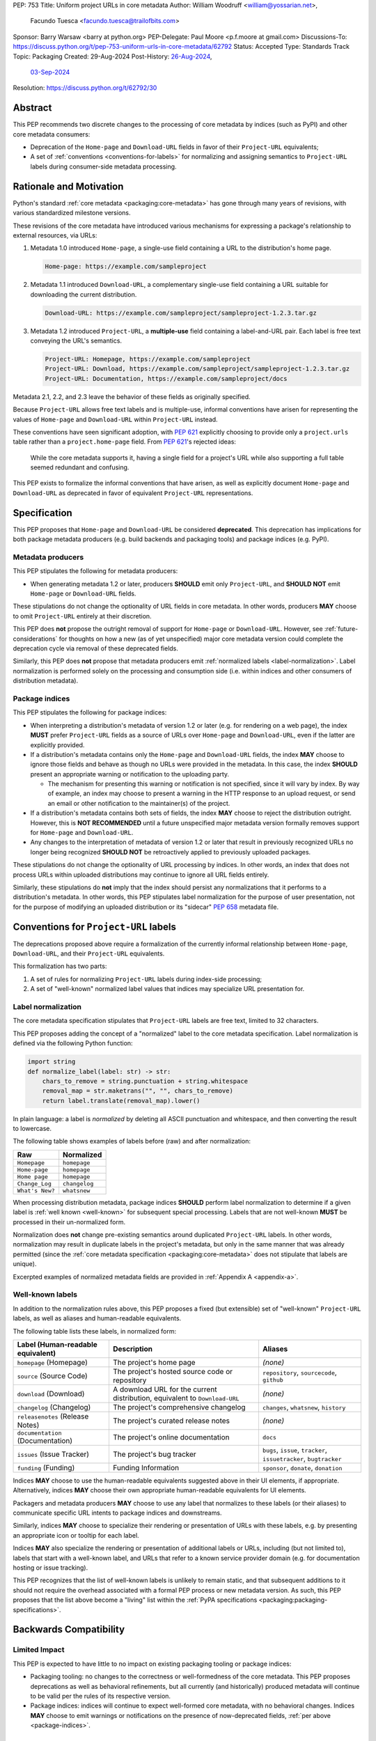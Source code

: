 PEP: 753
Title: Uniform project URLs in core metadata
Author: William Woodruff <william@yossarian.net>,
        Facundo Tuesca <facundo.tuesca@trailofbits.com>
Sponsor: Barry Warsaw <barry at python.org>
PEP-Delegate: Paul Moore <p.f.moore at gmail.com>
Discussions-To: https://discuss.python.org/t/pep-753-uniform-urls-in-core-metadata/62792
Status: Accepted
Type: Standards Track
Topic: Packaging
Created: 29-Aug-2024
Post-History: `26-Aug-2024 <https://discuss.python.org/t/core-metadata-should-home-page-and-download-url-be-deprecated/62037>`__,
              `03-Sep-2024 <https://discuss.python.org/t/pep-753-uniform-urls-in-core-metadata/62792>`__
Resolution: https://discuss.python.org/t/62792/30


Abstract
========

This PEP recommends two discrete changes to the processing of core metadata by
indices (such as PyPI) and other core metadata consumers:

* Deprecation of the ``Home-page`` and ``Download-URL`` fields in favor of
  their ``Project-URL`` equivalents;
* A set of :ref:`conventions <conventions-for-labels>` for normalizing and
  assigning semantics to ``Project-URL`` labels during consumer-side metadata
  processing.

Rationale and Motivation
========================

Python's standard :ref:`core metadata <packaging:core-metadata>` has gone
through many years of revisions, with various standardized milestone versions.

These revisions of the core metadata have introduced various mechanisms
for expressing a package's relationship to external resources, via URLs:

1. Metadata 1.0 introduced ``Home-page``, a single-use field containing
   a URL to the distribution's home page.

   .. code-block:: email

        Home-page: https://example.com/sampleproject

2. Metadata 1.1 introduced ``Download-URL``, a complementary single-use field
   containing a URL suitable for downloading the current distribution.

   .. code-block:: email

        Download-URL: https://example.com/sampleproject/sampleproject-1.2.3.tar.gz

3. Metadata 1.2 introduced ``Project-URL``, a **multiple-use** field containing
   a label-and-URL pair. Each label is free text conveying the URL's semantics.

   .. code-block:: email

        Project-URL: Homepage, https://example.com/sampleproject
        Project-URL: Download, https://example.com/sampleproject/sampleproject-1.2.3.tar.gz
        Project-URL: Documentation, https://example.com/sampleproject/docs

Metadata 2.1, 2.2, and 2.3 leave the behavior of these fields as originally
specified.

Because ``Project-URL`` allows free text labels and is multiple-use, informal
conventions have arisen for representing the values of
``Home-page`` and ``Download-URL`` within ``Project-URL`` instead.

These conventions have seen significant adoption, with :pep:`621` explicitly
choosing to provide only a ``project.urls`` table rather than a
``project.home-page`` field. From :pep:`621`'s rejected ideas:

.. pull-quote::

    While the core metadata supports it, having a single field for a project's
    URL while also supporting a full table seemed redundant and confusing.

This PEP exists to formalize the informal conventions that have arisen, as well
as explicitly document ``Home-page`` and ``Download-URL`` as deprecated in
favor of equivalent ``Project-URL`` representations.

Specification
=============

This PEP proposes that ``Home-page`` and ``Download-URL`` be considered
**deprecated**. This deprecation has implications for both package metadata
producers (e.g. build backends and packaging tools) and package indices
(e.g. PyPI).

.. _metadata-producers:

Metadata producers
------------------

This PEP stipulates the following for metadata producers:

* When generating metadata 1.2 or later, producers **SHOULD** emit only
  ``Project-URL``, and **SHOULD NOT** emit ``Home-page`` or ``Download-URL``
  fields.

These stipulations do not change the optionality of URL fields in core metadata.
In other words, producers **MAY** choose to omit ``Project-URL`` entirely
at their discretion.

This PEP does **not** propose the outright removal of support for ``Home-page``
or ``Download-URL``. However, see :ref:`future-considerations` for
thoughts on how a new (as of yet unspecified) major core metadata version
could complete the deprecation cycle via removal of these deprecated fields.

Similarly, this PEP does **not** propose that metadata producers emit
:ref:`normalized labels <label-normalization>`. Label normalization is performed
solely on the processing and consumption side (i.e. within indices and other
consumers of distribution metadata).

.. _package-indices:

Package indices
---------------

This PEP stipulates the following for package indices:

* When interpreting a distribution's metadata of version 1.2 or later
  (e.g. for rendering on a web page), the index **MUST** prefer
  ``Project-URL`` fields as a source of URLs over ``Home-page`` and
  ``Download-URL``, even if the latter are explicitly provided.

* If a distribution's metadata contains only the ``Home-page`` and
  ``Download-URL`` fields, the index **MAY** choose to ignore those fields
  and behave as though no URLs were provided in the metadata. In this case,
  the index **SHOULD** present an appropriate warning or notification to
  the uploading party.

  * The mechanism for presenting this warning or notification is not
    specified, since it will vary by index. By way of example, an index may
    choose to present a warning in the HTTP response to an upload request, or
    send an email or other notification to the maintainer(s) of the project.

* If a distribution's metadata contains both sets of fields, the index **MAY**
  choose to reject the distribution outright. However, this is
  **NOT RECOMMENDED** until a future unspecified major metadata version
  formally removes support for ``Home-page`` and ``Download-URL``.

* Any changes to the interpretation of metadata of version 1.2 or later that
  result in previously recognized URLs no longer being recognized
  **SHOULD NOT** be retroactively applied to previously uploaded packages.

These stipulations do not change the optionality of URL processing by indices.
In other words, an index that does not process URLs within uploaded
distributions may continue to ignore all URL fields entirely.

Similarly, these stipulations do **not** imply that the index should
persist any normalizations that it performs to a distribution's metadata.
In other words, this PEP stipulates label normalization for the purpose
of user presentation, not for the purpose of modifying an uploaded distribution
or its "sidecar" :pep:`658` metadata file.

.. _conventions-for-labels:

Conventions for ``Project-URL`` labels
======================================

The deprecations proposed above require a formalization of the currently
informal relationship between ``Home-page``, ``Download-URL``, and their
``Project-URL`` equivalents.

This formalization has two parts:

1. A set of rules for normalizing ``Project-URL`` labels during index-side
   processing;
2. A set of "well-known" normalized label values that indices may specialize
   URL presentation for.

.. _label-normalization:

Label normalization
-------------------

The core metadata specification stipulates that ``Project-URL`` labels are
free text, limited to 32 characters.

This PEP proposes adding the concept of a "normalized" label to the core
metadata specification. Label normalization is defined via the following
Python function:

.. code-block:: python

    import string
    def normalize_label(label: str) -> str:
        chars_to_remove = string.punctuation + string.whitespace
        removal_map = str.maketrans("", "", chars_to_remove)
        return label.translate(removal_map).lower()

In plain language: a label is *normalized* by deleting all ASCII punctuation and
whitespace, and then converting the result to lowercase.

The following table shows examples of labels before (raw) and after
normalization:

.. csv-table::
    :header: "Raw", "Normalized"

    "``Homepage``", "``homepage``"
    "``Home-page``", "``homepage``"
    "``Home page``", "``homepage``"
    "``Change_Log``", "``changelog``"
    "``What's New?``", "``whatsnew``"

When processing distribution metadata, package indices **SHOULD** perform
label normalization to determine if a given label is
:ref:`well known <well-known>` for subsequent special processing.
Labels that are not well-known **MUST** be processed in their un-normalized
form.

Normalization does **not** change pre-existing semantics around duplicated
``Project-URL`` labels. In other words, normalization may result in duplicate
labels in the project's metadata, but only in the same manner that was already permitted
(since the :ref:`core metadata specification <packaging:core-metadata>` does
not stipulate that labels are unique).

Excerpted examples of normalized metadata fields are provided in
:ref:`Appendix A <appendix-a>`.

.. _well-known:

Well-known labels
-----------------

In addition to the normalization rules above, this PEP proposes a
fixed (but extensible) set of "well-known" ``Project-URL`` labels,
as well as aliases and human-readable equivalents.

The following table lists these labels, in normalized form:

.. list-table::
   :header-rows: 1

   * - Label (Human-readable equivalent)
     - Description
     - Aliases
   * - ``homepage`` (Homepage)
     - The project's home page
     - *(none)*
   * - ``source`` (Source Code)
     - The project's hosted source code or repository
     - ``repository``, ``sourcecode``, ``github``
   * - ``download`` (Download)
     - A download URL for the current distribution, equivalent to ``Download-URL``
     - *(none)*
   * - ``changelog`` (Changelog)
     - The project's comprehensive changelog
     - ``changes``, ``whatsnew``, ``history``
   * - ``releasenotes`` (Release Notes)
     - The project's curated release notes
     - *(none)*
   * - ``documentation`` (Documentation)
     - The project's online documentation
     - ``docs``
   * - ``issues`` (Issue Tracker)
     - The project's bug tracker
     - ``bugs``, ``issue``, ``tracker``, ``issuetracker``, ``bugtracker``
   * - ``funding`` (Funding)
     - Funding Information
     - ``sponsor``, ``donate``, ``donation``

Indices **MAY** choose to use the human-readable equivalents suggested above
in their UI elements, if appropriate. Alternatively, indices **MAY** choose
their own appropriate human-readable equivalents for UI elements.

Packagers and metadata producers **MAY** choose to use any label that normalizes
to these labels (or their aliases) to communicate specific URL intents to
package indices and downstreams.

Similarly, indices **MAY** choose to specialize their rendering or presentation
of URLs with these labels, e.g. by presenting an appropriate icon or tooltip
for each label.

Indices **MAY** also specialize the rendering or presentation of additional
labels or URLs, including (but not limited to), labels that start with a
well-known label, and URLs that refer to a known service provider domain (e.g.
for documentation hosting or issue tracking).

This PEP recognizes that the list of well-known labels is unlikely to remain
static, and that subsequent additions to it should not require the overhead
associated with a formal PEP process or new metadata version. As such,
this PEP proposes that the list above become a "living" list within
the :ref:`PyPA specifications <packaging:packaging-specifications>`.

Backwards Compatibility
=======================

Limited Impact
--------------

This PEP is expected to have little to no impact on existing packaging tooling
or package indices:

* Packaging tooling: no changes to the correctness or well-formedness
  of the core metadata. This PEP proposes deprecations as well as behavioral
  refinements, but all currently (and historically) produced metadata will
  continue to be valid per the rules of its respective version.
* Package indices: indices will continue to expect well-formed core metadata,
  with no behavioral changes. Indices **MAY** choose to emit warnings or
  notifications on the presence of now-deprecated fields,
  :ref:`per above <package-indices>`.

.. _future-considerations:

Future Considerations
=====================

This PEP does not stipulate or require any future metadata changes.

However, per :ref:`metadata-producers` and :ref:`conventions-for-labels`,
we identify the following potential future goals for a new major release of
the core metadata standards:

* Outright removal of support for ``Home-page`` and ``Download-URL`` in the
  next major core metadata version. If removed, package indices and consumers
  **MUST** reject metadata containing these fields when said metadata is of
  the new major version.
* Enforcement of label normalization. If enforced, package producers
  **MUST** emit only normalized ``Project-URL`` labels when generating
  distribution metadata, and package indices and consumers **MUST** reject
  distributions containing non-normalized labels. Note: requiring
  normalization merely restricts labels to lowercase text, and excludes
  whitespace and punctuation. It does NOT restrict project URLs solely to
  the use of "well-known" labels.

These potential changes would be backwards incompatible, hence their
inclusion only in this section. Acceptance of this PEP does NOT commit
any future metadata revision to actually making these changes.

Security Implications
=====================

This PEP does not identify any positive or negative security implications
associated with deprecating ``Home-page`` and ``Download-URL`` or with
label normalization.

How To Teach This
=================

The changes in this PEP should be transparent to the majority of the packaging
ecosystem's userbase; the primary beneficiaries of this PEP's changes are
packaging tooling authors and index maintainers, who will be able to reduce the
number of unique URL fields produced and checked.

A small number of package maintainers may observe new warnings or notifications
from their index of choice, should the index choose to ignore ``Home-page``
and ``Download-URL`` as suggested. Similarly, a small number of package
maintainers may observe that their index of choice no longer renders
their URLs, if only present in the deprecated fields. However, no package
maintainers should observe rejected package uploads or other breaking
changes to packaging workflows due to this PEP's proposed changes.

Anybody who observes warnings or changes to the presentation of
URLs on indices can be taught about this PEP's behavior via official
packaging resources, such as the
:ref:`Python Packaging User Guide <packaging>`
and `PyPI's user documentation <https://docs.pypi.org/>`__, the latter of which
already contains an informal description of PyPI's URL handling behavior.

If this PEP is accepted, the authors of this PEP will coordinate to update
and cross-link the resources mentioned above.

.. _appendix-a:

Appendix A: Label normalization examples
========================================

This appendix provides an illustrative excerpt of a distribution's
metadata, before and after index-side processing:

Before:

.. code-block:: email

    Project-URL: Home-page, https://example.com
    Project-URL: Homepage, https://another.example.com
    Project-URL: Source, https://github.com/example/example
    Project-URL: GitHub, https://github.com/example/example
    Project-URL: Another Service, https://custom.example.com


After:

.. code-block:: email

  Project-URL: homepage, https://example.com
  Project-URL: homepage, https://another.example.com
  Project-URL: source, https://github.com/example/example
  Project-URL: github, https://github.com/example/example
  Project-URL: Another Service, https://custom.example.com

In particular, observe:

* Normalized duplicates are preserved (both ``Home-page`` and ``Homepage``
  become ``homepage``);
* ``Source`` and ``GitHub`` are both normalized into their respective forms,
  but ``github`` is **not** transformed into ``source``.
* ``Another Service`` is **not** normalized, since its normal form
  (``anotherservice``) is not a :ref:`well-known label <well-known>`.

Copyright
=========

This document is placed in the public domain or under the
CC0-1.0-Universal license, whichever is more permissive.
